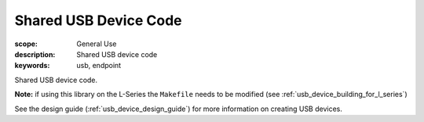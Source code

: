 Shared USB Device Code
======================

:scope: General Use
:description: Shared USB device code
:keywords: usb, endpoint

Shared USB device code.

**Note:** if using this library on the L-Series the ``Makefile`` needs to be modified
(see :ref:`usb_device_building_for_l_series`)

See the design guide (:ref:`usb_device_design_guide`) for more information on creating
USB devices.
